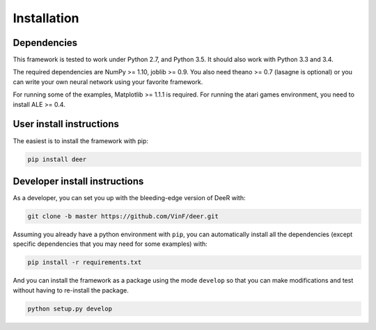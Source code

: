 .. _installation:

Installation
==============


Dependencies
--------------

This framework is tested to work under Python 2.7, and Python 3.5. It should also work with Python 3.3 and 3.4.

The required dependencies are NumPy >= 1.10, joblib >= 0.9. You also need theano >= 0.7 (lasagne is optional) or you can write your own neural network using your favorite framework.

For running some of the examples, Matplotlib >= 1.1.1 is required. 
For running the atari games environment, you need to install ALE >= 0.4.


User install instructions
--------------------------

The easiest is to install the framework with pip:

.. code-block:: bash
    
    pip install deer

    
..
    If you want update it to the bleeding edge version you can use pip for this with the command line below:
 
    .. code-block:: bash
    
        pip install --upgrade --no-deps git+git://github.com/VinF/deer


.. _dev-install:

Developer install instructions
-------------------------------

As a developer, you can set you up with the bleeding-edge version of DeeR with: 

.. code-block:: bash

    git clone -b master https://github.com/VinF/deer.git

Assuming you already have a python environment with ``pip``, you can automatically install all the dependencies (except specific dependencies that you may need for some examples) with:

.. code-block:: bash
    
    pip install -r requirements.txt


And you can install the framework as a package using the mode ``develop`` so that you can make modifications and test without having to re-install the package.

.. code-block:: bash
    
    python setup.py develop


